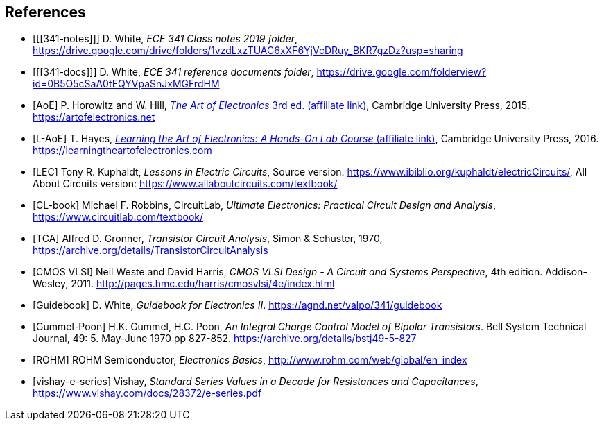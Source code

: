 [bibliography]
== References

- [[[341-notes]]] D. White,
  _ECE 341 Class notes 2019 folder_,
  https://drive.google.com/drive/folders/1vzdLxzTUAC6xXF6YjVcDRuy_BKR7gzDz?usp=sharing[^]

- [[[341-docs]]] D. White,
  _ECE 341 reference documents folder_,
  https://drive.google.com/folderview?id=0B5O5cSaA0tEQYVpaSnJxMGFrdHM[^]

- [[[AoE]]] P. Horowitz and W. Hill,
  https://www.amazon.com/gp/product/0521809266/ref=as_li_tl?ie=UTF8&tag=agnd-20&camp=1789&creative=9325&linkCode=as2&creativeASIN=0521809266&linkId=8e72ced03fa6e63861434b68f3423716[_The Art of Electronics_ 3rd ed. (affiliate link)^],
  Cambridge University Press, 2015.
  https://artofelectronics.net[^]

- [[[L-AoE]]] T. Hayes,
  https://www.amazon.com/gp/product/0521177235/ref=as_li_tl?ie=UTF8&camp=1789&creative=9325&creativeASIN=0521177235&linkCode=as2&tag=agnd-20&linkId=110c5d8c50f8fd7a31320884acf556d2[_Learning the Art of Electronics: A Hands-On Lab Course_ (affiliate link)^],
  Cambridge University Press, 2016.
  https://learningtheartofelectronics.com[^]

- [[[LEC]]] Tony R. Kuphaldt, _Lessons in Electric Circuits_,
    Source version: https://www.ibiblio.org/kuphaldt/electricCircuits/,
    All About Circuits version: https://www.allaboutcircuits.com/textbook/

- [[[CL-book]]] Michael F. Robbins, CircuitLab,
  _Ultimate Electronics: Practical Circuit Design and Analysis_,
  https://www.circuitlab.com/textbook/

- [[[TCA]]] Alfred D. Gronner,
  _Transistor Circuit Analysis_,
  Simon & Schuster, 1970,
  https://archive.org/details/TransistorCircuitAnalysis

- [[[cmosvlsi, CMOS VLSI]]] Neil Weste and David Harris,
  _CMOS VLSI Design - A Circuit and Systems Perspective_, 4th edition.
  Addison-Wesley, 2011.
  http://pages.hmc.edu/harris/cmosvlsi/4e/index.html[^]

- [[[Guidebook]]] D. White,
  _Guidebook for Electronics II_.
  https://agnd.net/valpo/341/guidebook[^]

- [[[gummel-poon, Gummel-Poon]]] H.K. Gummel, H.C. Poon,
  _An Integral Charge Control Model of Bipolar Transistors_.
  Bell System Technical Journal, 49: 5. May-June 1970 pp 827-852.
  https://archive.org/details/bstj49-5-827[^]

- [[[ROHM]]] ROHM Semiconductor, _Electronics Basics_,
  http://www.rohm.com/web/global/en_index[^]

- [[[vishay-e-series]]] Vishay,
  _Standard Series Values in a Decade for Resistances and Capacitances_,
  https://www.vishay.com/docs/28372/e-series.pdf[^]

// vim: tw=0
